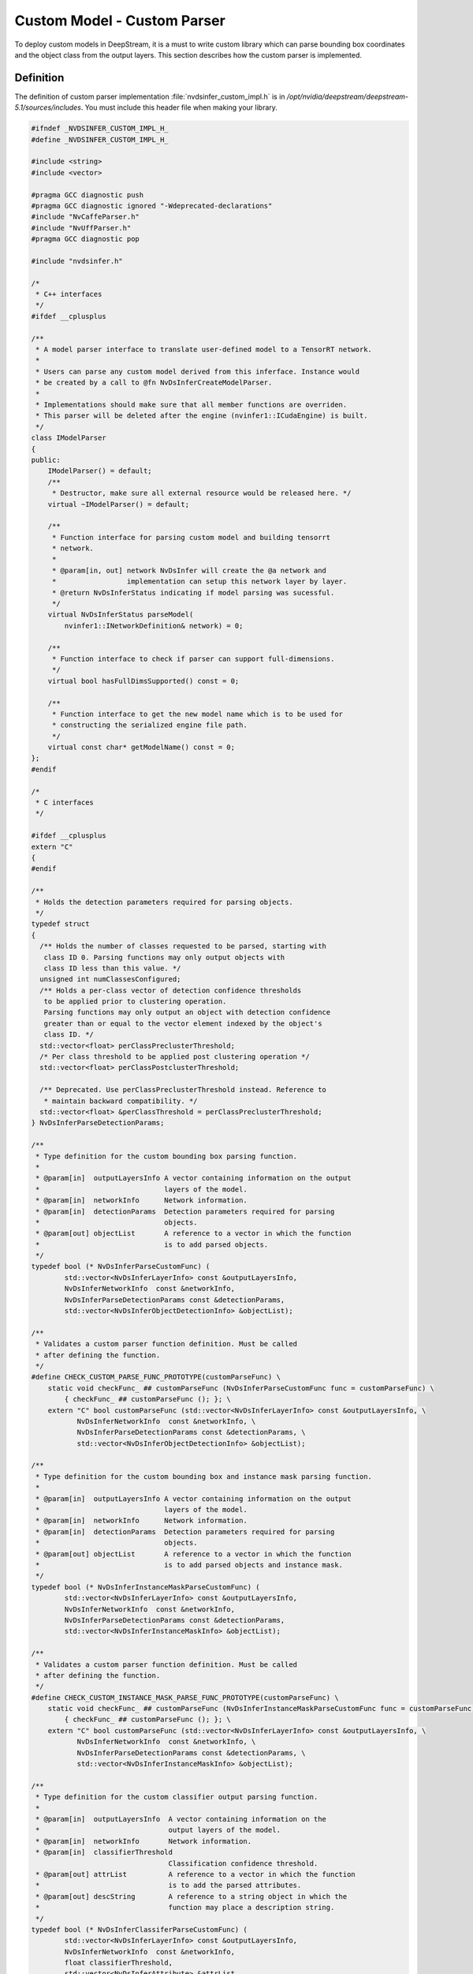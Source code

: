 Custom Model - Custom Parser
============================

To deploy custom models in DeepStream, it is a must to write custom library which can parse bounding box coordinates and the object class from the output layers. This section describes how the custom parser is implemented.

Definition
----------

The definition of custom parser implementation :file:`nvdsinfer_custom_impl.h` is in */opt/nvidia/deepstream/deepstream-5.1/sources/includes*. You must include this header file when making your library.

.. code-block:: cpp

	#ifndef _NVDSINFER_CUSTOM_IMPL_H_
	#define _NVDSINFER_CUSTOM_IMPL_H_

	#include <string>
	#include <vector>

	#pragma GCC diagnostic push
	#pragma GCC diagnostic ignored "-Wdeprecated-declarations"
	#include "NvCaffeParser.h"
	#include "NvUffParser.h"
	#pragma GCC diagnostic pop

	#include "nvdsinfer.h"

	/*
	 * C++ interfaces
	 */
	#ifdef __cplusplus

	/**
	 * A model parser interface to translate user-defined model to a TensorRT network.
	 *
	 * Users can parse any custom model derived from this inferface. Instance would
	 * be created by a call to @fn NvDsInferCreateModelParser.
	 *
	 * Implementations should make sure that all member functions are overriden.
	 * This parser will be deleted after the engine (nvinfer1::ICudaEngine) is built.
	 */
	class IModelParser
	{
	public:
	    IModelParser() = default;
	    /**
	     * Destructor, make sure all external resource would be released here. */
	    virtual ~IModelParser() = default;

	    /**
	     * Function interface for parsing custom model and building tensorrt
	     * network.
	     *
	     * @param[in, out] network NvDsInfer will create the @a network and
	     *                 implementation can setup this network layer by layer.
	     * @return NvDsInferStatus indicating if model parsing was sucessful.
	     */
	    virtual NvDsInferStatus parseModel(
	        nvinfer1::INetworkDefinition& network) = 0;

	    /**
	     * Function interface to check if parser can support full-dimensions.
	     */
	    virtual bool hasFullDimsSupported() const = 0;

	    /**
	     * Function interface to get the new model name which is to be used for
	     * constructing the serialized engine file path.
	     */
	    virtual const char* getModelName() const = 0;
	};
	#endif

	/*
	 * C interfaces
	 */

	#ifdef __cplusplus
	extern "C"
	{
	#endif

	/**
	 * Holds the detection parameters required for parsing objects.
	 */
	typedef struct
	{
	  /** Holds the number of classes requested to be parsed, starting with
	   class ID 0. Parsing functions may only output objects with
	   class ID less than this value. */
	  unsigned int numClassesConfigured;
	  /** Holds a per-class vector of detection confidence thresholds
	   to be applied prior to clustering operation.
	   Parsing functions may only output an object with detection confidence
	   greater than or equal to the vector element indexed by the object's
	   class ID. */
	  std::vector<float> perClassPreclusterThreshold;
	  /* Per class threshold to be applied post clustering operation */
	  std::vector<float> perClassPostclusterThreshold;

	  /** Deprecated. Use perClassPreclusterThreshold instead. Reference to
	   * maintain backward compatibility. */
	  std::vector<float> &perClassThreshold = perClassPreclusterThreshold;
	} NvDsInferParseDetectionParams;

	/**
	 * Type definition for the custom bounding box parsing function.
	 *
	 * @param[in]  outputLayersInfo A vector containing information on the output
	 *                              layers of the model.
	 * @param[in]  networkInfo      Network information.
	 * @param[in]  detectionParams  Detection parameters required for parsing
	 *                              objects.
	 * @param[out] objectList       A reference to a vector in which the function
	 *                              is to add parsed objects.
	 */
	typedef bool (* NvDsInferParseCustomFunc) (
	        std::vector<NvDsInferLayerInfo> const &outputLayersInfo,
	        NvDsInferNetworkInfo  const &networkInfo,
	        NvDsInferParseDetectionParams const &detectionParams,
	        std::vector<NvDsInferObjectDetectionInfo> &objectList);

	/**
	 * Validates a custom parser function definition. Must be called
	 * after defining the function.
	 */
	#define CHECK_CUSTOM_PARSE_FUNC_PROTOTYPE(customParseFunc) \
	    static void checkFunc_ ## customParseFunc (NvDsInferParseCustomFunc func = customParseFunc) \
	        { checkFunc_ ## customParseFunc (); }; \
	    extern "C" bool customParseFunc (std::vector<NvDsInferLayerInfo> const &outputLayersInfo, \
	           NvDsInferNetworkInfo  const &networkInfo, \
	           NvDsInferParseDetectionParams const &detectionParams, \
	           std::vector<NvDsInferObjectDetectionInfo> &objectList);

	/**
	 * Type definition for the custom bounding box and instance mask parsing function.
	 *
	 * @param[in]  outputLayersInfo A vector containing information on the output
	 *                              layers of the model.
	 * @param[in]  networkInfo      Network information.
	 * @param[in]  detectionParams  Detection parameters required for parsing
	 *                              objects.
	 * @param[out] objectList       A reference to a vector in which the function
	 *                              is to add parsed objects and instance mask.
	 */
	typedef bool (* NvDsInferInstanceMaskParseCustomFunc) (
	        std::vector<NvDsInferLayerInfo> const &outputLayersInfo,
	        NvDsInferNetworkInfo  const &networkInfo,
	        NvDsInferParseDetectionParams const &detectionParams,
	        std::vector<NvDsInferInstanceMaskInfo> &objectList);

	/**
	 * Validates a custom parser function definition. Must be called
	 * after defining the function.
	 */
	#define CHECK_CUSTOM_INSTANCE_MASK_PARSE_FUNC_PROTOTYPE(customParseFunc) \
	    static void checkFunc_ ## customParseFunc (NvDsInferInstanceMaskParseCustomFunc func = customParseFunc) \
	        { checkFunc_ ## customParseFunc (); }; \
	    extern "C" bool customParseFunc (std::vector<NvDsInferLayerInfo> const &outputLayersInfo, \
	           NvDsInferNetworkInfo  const &networkInfo, \
	           NvDsInferParseDetectionParams const &detectionParams, \
	           std::vector<NvDsInferInstanceMaskInfo> &objectList);

	/**
	 * Type definition for the custom classifier output parsing function.
	 *
	 * @param[in]  outputLayersInfo  A vector containing information on the
	 *                               output layers of the model.
	 * @param[in]  networkInfo       Network information.
	 * @param[in]  classifierThreshold
	                                 Classification confidence threshold.
	 * @param[out] attrList          A reference to a vector in which the function
	 *                               is to add the parsed attributes.
	 * @param[out] descString        A reference to a string object in which the
	 *                               function may place a description string.
	 */
	typedef bool (* NvDsInferClassiferParseCustomFunc) (
	        std::vector<NvDsInferLayerInfo> const &outputLayersInfo,
	        NvDsInferNetworkInfo  const &networkInfo,
	        float classifierThreshold,
	        std::vector<NvDsInferAttribute> &attrList,
	        std::string &descString);

	/**
	 * Validates the classifier custom parser function definition. Must be called
	 * after defining the function.
	 */
	#define CHECK_CUSTOM_CLASSIFIER_PARSE_FUNC_PROTOTYPE(customParseFunc) \
	    static void checkFunc_ ## customParseFunc (NvDsInferClassiferParseCustomFunc func = customParseFunc) \
	        { checkFunc_ ## customParseFunc (); }; \
	    extern "C" bool customParseFunc (std::vector<NvDsInferLayerInfo> const &outputLayersInfo, \
	           NvDsInferNetworkInfo  const &networkInfo, \
	           float classifierThreshold, \
	           std::vector<NvDsInferAttribute> &attrList, \
	           std::string &descString);

	typedef struct _NvDsInferContextInitParams NvDsInferContextInitParams;

	/**
	 * Type definition for functions that build and return a @c CudaEngine for
	 * custom models.
	 *
	 * @deprecated  The NvDsInferCudaEngineGet interface is replaced by
	 * NvDsInferEngineCreateCustomFunc().
	 *
	 * The implementation of this interface must build the
	 * nvinfer1::ICudaEngine instance using nvinfer1::IBuilder instance
	 * @a builder. The builder instance is managed by the caller;
	 * the implementation must not destroy it.
	 *
	 * Properties like @a MaxBatchSize, @a MaxWorkspaceSize, INT8/FP16
	 * precision parameters, and DLA parameters (if applicable) are set on the
	 * builder before it is passed to the interface. The corresponding Get
	 * functions of the nvinfer1::IBuilder interface can be used to get
	 * the property values.
	 *
	 * The implementation must make sure not to reduce the @a MaxBatchSize of the
	 * returned @c CudaEngine.
	 *
	 * @param[in]  builder      An nvinfer1::IBuilder instance.
	 * @param[in]  initParams   A pointer to the structure to be used for
	 *                          initializing the NvDsInferContext instance.
	 * @param[in]  dataType     Data precision.
	 * @param[out] cudaEngine   A pointer to a location where the function is to
	 *                          store a reference to the nvinfer1::ICudaEngine
	 *                          instance it has built.
	 * @return  True if the engine build was successful, or false otherwise. TBD Shaunak asked to have the original "deprecated" description restored. That would be redundant; there's a @deprecated command near the top of the comment.
	 */
	typedef bool (* NvDsInferEngineCreateCustomFunc) (
	        nvinfer1::IBuilder * const builder,
	        const NvDsInferContextInitParams * const initParams,
	        nvinfer1::DataType dataType,
	        nvinfer1::ICudaEngine *& cudaEngine);

	/**
	 * A macro that validates a custom engine creator function definition.
	 * Call this macro after the function is defined.
	*/
	#define CHECK_CUSTOM_ENGINE_CREATE_FUNC_PROTOTYPE(customEngineCreateFunc) \
	    static void checkFunc_ ## customEngineCreateFunc (NvDsInferEngineCreateCustomFunc = customEngineCreateFunc) \
	        { checkFunc_ ## customEngineCreateFunc(); }; \
	    extern "C" bool customEngineCreateFunc (  \
	        nvinfer1::IBuilder * const builder,  \
	        const NvDsInferContextInitParams const *initParams, \
	        nvinfer1::DataType dataType, \
	        nvinfer1::ICudaEngine *& cudaEngine);

	/**
	 * Specifies the type of the Plugin Factory.
	 */
	typedef enum
	{
	  /** Specifies nvcaffeparser1::IPluginFactory or
	   nvuffparser::IPluginFactory. */
	  PLUGIN_FACTORY,
	  /** Specifies nvcaffeparser1::IPluginFactoryExt or
	   nvuffparser::IPluginFactoryExt. */
	  PLUGIN_FACTORY_EXT,
	  /** Specifies nvcaffeparser1::IPluginFactoryV2. Used only for Caffe models. */
	  PLUGIN_FACTORY_V2
	} NvDsInferPluginFactoryType;

	/**
	 * Holds a pointer to a heap-allocated Plugin Factory object required during
	 * Caffe model parsing.
	 */
	typedef union
	{
	  nvcaffeparser1::IPluginFactory *pluginFactory;
	  nvcaffeparser1::IPluginFactoryExt *pluginFactoryExt;
	  nvcaffeparser1::IPluginFactoryV2 *pluginFactoryV2;
	} NvDsInferPluginFactoryCaffe;

	/**
	 * Holds a  pointer to a heap-allocated Plugin Factory object required during
	 * UFF model parsing.
	 */
	typedef union
	{
	  nvuffparser::IPluginFactory *pluginFactory;
	  nvuffparser::IPluginFactoryExt *pluginFactoryExt;
	} NvDsInferPluginFactoryUff;

	/**
	 * Gets a new instance of a Plugin Factory interface to be used
	 * during parsing of Caffe models. The function must set the correct @a type and
	 * the correct field in the @a pluginFactory union, based on the type of the
	 * Plugin Factory, (i.e. one of @a pluginFactory, @a pluginFactoryExt, or
	 * @a pluginFactoryV2).
	 *
	 * @param[out] pluginFactory    A reference to the union that contains
	 *                              a pointer to the Plugin Factory object.
	 * @param[out] type             Specifies the type of @a pluginFactory, i.e.
	 *                              which member the @a pluginFactory union
	 *                              is valid.
	 * @return  True if the Plugin Factory was created successfully, or false
	 *  otherwise.
	 */
	bool NvDsInferPluginFactoryCaffeGet (NvDsInferPluginFactoryCaffe &pluginFactory,
	    NvDsInferPluginFactoryType &type);

	/**
	 * Destroys a Plugin Factory instance created by
	 * NvDsInferPluginFactoryCaffeGet().
	 *
	 * @param[in] pluginFactory A reference to the union that contains a
	 *                          pointer to the Plugin Factory instance returned
	 *                          by NvDsInferPluginFactoryCaffeGet().
	 */
	void NvDsInferPluginFactoryCaffeDestroy (NvDsInferPluginFactoryCaffe &pluginFactory);

	/**
	 * Returns a new instance of a Plugin Factory interface to be used
	 * during parsing of UFF models. The function must set the correct @a type and
	 * the correct field in the @a pluginFactory union, based on the type of the
	 * Plugin Factory (i.e. @a pluginFactory or @a pluginFactoryExt).
	 *
	 * @param[out] pluginFactory    A reference to a union that contains a pointer
	 *                              to the Plugin Factory object.
	 * @param[out] type             Specifies the type of @a pluginFactory, i.e.
	 *                              which member of the @a pluginFactory union
	 *                              is valid.
	 * @return  True if the Plugin Factory was created successfully, or false
	 *  otherwise.
	 */
	bool NvDsInferPluginFactoryUffGet (NvDsInferPluginFactoryUff &pluginFactory,
	    NvDsInferPluginFactoryType &type);

	/**
	 * Destroys a Plugin Factory instance created by NvDsInferPluginFactoryUffGet().
	 *
	 * @param[in] pluginFactory     A reference to the union that contains a
	 *                              pointer to the Plugin Factory instance returned
	 *                              by NvDsInferPluginFactoryUffGet().
	 */
	void NvDsInferPluginFactoryUffDestroy (NvDsInferPluginFactoryUff &pluginFactory);

	/**
	 * Returns a new instance of a Plugin Factory interface to be used
	 * during parsing deserialization of CUDA engines.
	 *
	 * @param[out] pluginFactory    A reference to nvinfer1::IPluginFactory*
	 *                              in which the function is to place a pointer to
	 *                              the instance.
	 * @return  True if the Plugin Factory was created successfully, or false
	 *  otherwise.
	 */
	bool NvDsInferPluginFactoryRuntimeGet (nvinfer1::IPluginFactory *& pluginFactory);

	/**
	 * Destroys a Plugin Factory instance created by
	 * NvDsInferPluginFactoryRuntimeGet().
	 *
	 * @param[in] pluginFactory     A pointer to the Plugin Factory instance
	 *                              returned by NvDsInferPluginFactoryRuntimeGet().
	 */
	void NvDsInferPluginFactoryRuntimeDestroy (nvinfer1::IPluginFactory * pluginFactory);

	/**
	 * Initializes the input layers for inference. This function is called only once
	 * during before the first inference call.
	 *
	 * @param[in] inputLayersInfo   A reference to a vector containing information
	 *                              on the input layers of the model. This does not
	 *                              contain the NvDsInferLayerInfo structure for
	 *                              the layer for video frame input.
	 * @param[in] networkInfo       A reference to anetwork information structure.
	 * @param[in] maxBatchSize      The maximum batch size for inference.
	 *                              The input layer buffers are allocated
	 *                              for this batch size.
	 * @return  True if input layers are initialized successfully, or false
	 *  otherwise.
	 */
	bool NvDsInferInitializeInputLayers (std::vector<NvDsInferLayerInfo> const &inputLayersInfo,
	        NvDsInferNetworkInfo const &networkInfo,
	        unsigned int maxBatchSize);
	/**
	 * The NvDsInferCudaEngineGet interface has been deprecated and has been
	 * replaced by NvDsInferEngineCreateCustomFunc function.
	 */
	bool NvDsInferCudaEngineGet(nvinfer1::IBuilder *builder,
	        NvDsInferContextInitParams *initParams,
	        nvinfer1::DataType dataType,
	        nvinfer1::ICudaEngine *& cudaEngine)
	        __attribute__((deprecated("Use 'engine-create-func-name' config parameter instead")));

	/**
	 * Create a customized neural network parser for user-defined models.
	 *
	 * User need to implement a new IModelParser class with @a initParams
	 * referring to any model path and/or customNetworkConfigFilePath.
	 *
	 * @param[in] initParams with model paths or config files.
	 * @return Instance of IModelParser implementation.
	 */
	IModelParser* NvDsInferCreateModelParser(
	    const NvDsInferContextInitParams* initParams);

	#ifdef __cplusplus
	}
	#endif

	#endif

